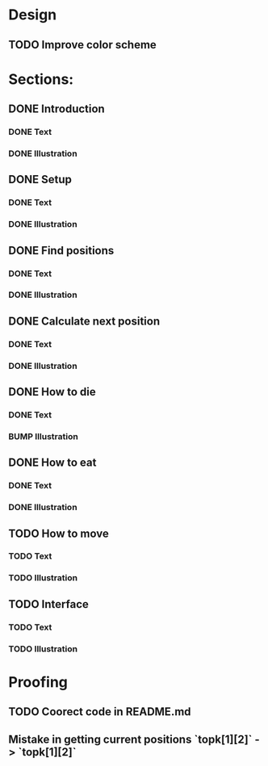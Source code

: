 * Design
** TODO Improve color scheme

* Sections:
** DONE Introduction
*** DONE Text
*** DONE Illustration
** DONE Setup
*** DONE Text
*** DONE Illustration
** DONE Find positions
*** DONE Text
*** DONE Illustration
** DONE Calculate next position
*** DONE Text
*** DONE Illustration
** DONE How to die
*** DONE Text
*** BUMP Illustration
** DONE How to eat
*** DONE Text
*** DONE Illustration
** TODO How to move
*** TODO Text
*** TODO Illustration
** TODO Interface
*** TODO Text
*** TODO Illustration

* Proofing
** TODO Coorect code in README.md
** Mistake in getting current positions `topk[1][2]` -> `topk[1][2]`
